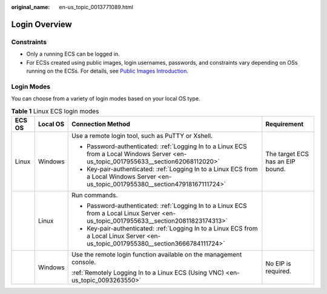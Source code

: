 :original_name: en-us_topic_0013771089.html

.. _en-us_topic_0013771089:

Login Overview
==============

Constraints
-----------

-  Only a running ECS can be logged in.
-  For ECSs created using public images, login usernames, passwords, and constraints vary depending on OSs running on the ECSs. For details, see `Public Images Introduction <https://docs.otc.t-systems.com/image-management-service/public-images/>`__.

Login Modes
-----------

You can choose from a variety of login modes based on your local OS type.

.. table:: **Table 1** Linux ECS login modes

   +-----------------+-----------------+-----------------------------------------------------------------------------------------------------------------------------------------+----------------------------------+
   | ECS OS          | Local OS        | Connection Method                                                                                                                       | Requirement                      |
   +=================+=================+=========================================================================================================================================+==================================+
   | Linux           | Windows         | Use a remote login tool, such as PuTTY or Xshell.                                                                                       | The target ECS has an EIP bound. |
   |                 |                 |                                                                                                                                         |                                  |
   |                 |                 | -  Password-authenticated: :ref:`Logging In to a Linux ECS from a Local Windows Server <en-us_topic_0017955633__section62068112020>`    |                                  |
   |                 |                 | -  Key-pair-authenticated: :ref:`Logging In to a Linux ECS from a Local Windows Server <en-us_topic_0017955380__section47918167111724>` |                                  |
   +-----------------+-----------------+-----------------------------------------------------------------------------------------------------------------------------------------+----------------------------------+
   |                 | Linux           | Run commands.                                                                                                                           |                                  |
   |                 |                 |                                                                                                                                         |                                  |
   |                 |                 | -  Password-authenticated: :ref:`Logging In to a Linux ECS from a Local Linux Server <en-us_topic_0017955633__section20811823174313>`   |                                  |
   |                 |                 | -  Key-pair-authenticated: :ref:`Logging In to a Linux ECS from a Local Linux Server <en-us_topic_0017955380__section3666784111724>`    |                                  |
   +-----------------+-----------------+-----------------------------------------------------------------------------------------------------------------------------------------+----------------------------------+
   |                 | Windows         | Use the remote login function available on the management console.                                                                      | No EIP is required.              |
   |                 |                 |                                                                                                                                         |                                  |
   |                 |                 | :ref:`Remotely Logging In to a Linux ECS (Using VNC) <en-us_topic_0093263550>`                                                          |                                  |
   +-----------------+-----------------+-----------------------------------------------------------------------------------------------------------------------------------------+----------------------------------+
